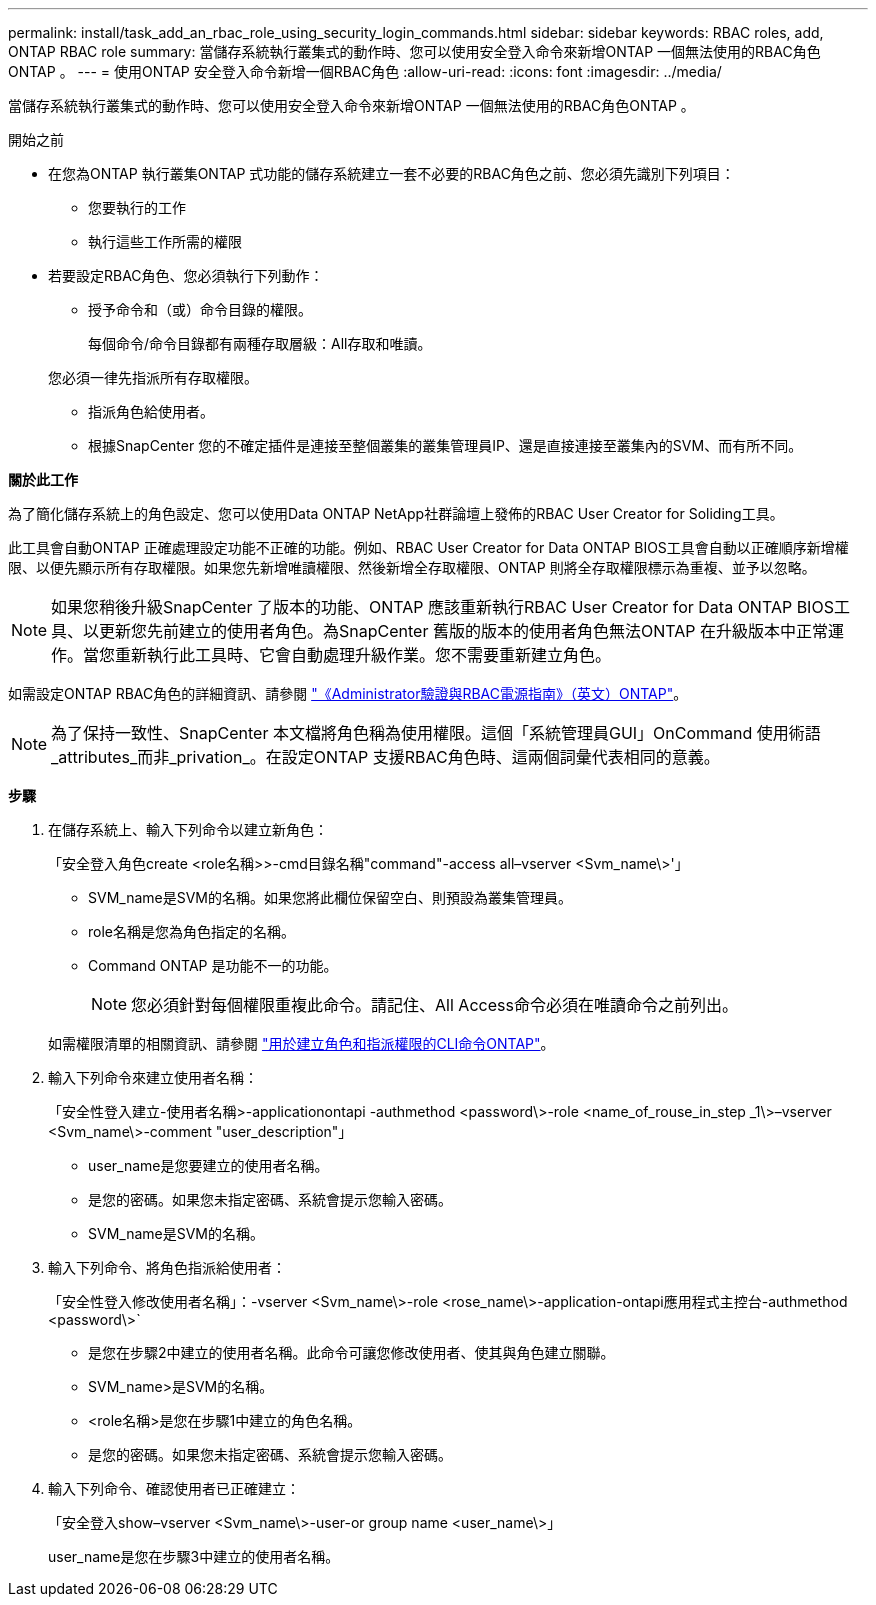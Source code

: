 ---
permalink: install/task_add_an_rbac_role_using_security_login_commands.html 
sidebar: sidebar 
keywords: RBAC roles, add, ONTAP RBAC role 
summary: 當儲存系統執行叢集式的動作時、您可以使用安全登入命令來新增ONTAP 一個無法使用的RBAC角色ONTAP 。 
---
= 使用ONTAP 安全登入命令新增一個RBAC角色
:allow-uri-read: 
:icons: font
:imagesdir: ../media/


[role="lead"]
當儲存系統執行叢集式的動作時、您可以使用安全登入命令來新增ONTAP 一個無法使用的RBAC角色ONTAP 。

.開始之前
* 在您為ONTAP 執行叢集ONTAP 式功能的儲存系統建立一套不必要的RBAC角色之前、您必須先識別下列項目：
+
** 您要執行的工作
** 執行這些工作所需的權限


* 若要設定RBAC角色、您必須執行下列動作：
+
** 授予命令和（或）命令目錄的權限。
+
每個命令/命令目錄都有兩種存取層級：All存取和唯讀。

+
您必須一律先指派所有存取權限。

** 指派角色給使用者。
** 根據SnapCenter 您的不確定插件是連接至整個叢集的叢集管理員IP、還是直接連接至叢集內的SVM、而有所不同。




*關於此工作*

為了簡化儲存系統上的角色設定、您可以使用Data ONTAP NetApp社群論壇上發佈的RBAC User Creator for Soliding工具。

此工具會自動ONTAP 正確處理設定功能不正確的功能。例如、RBAC User Creator for Data ONTAP BIOS工具會自動以正確順序新增權限、以便先顯示所有存取權限。如果您先新增唯讀權限、然後新增全存取權限、ONTAP 則將全存取權限標示為重複、並予以忽略。


NOTE: 如果您稍後升級SnapCenter 了版本的功能、ONTAP 應該重新執行RBAC User Creator for Data ONTAP BIOS工具、以更新您先前建立的使用者角色。為SnapCenter 舊版的版本的使用者角色無法ONTAP 在升級版本中正常運作。當您重新執行此工具時、它會自動處理升級作業。您不需要重新建立角色。

如需設定ONTAP RBAC角色的詳細資訊、請參閱 http://docs.netapp.com/ontap-9/topic/com.netapp.doc.pow-adm-auth-rbac/home.html["《Administrator驗證與RBAC電源指南》（英文）ONTAP"^]。


NOTE: 為了保持一致性、SnapCenter 本文檔將角色稱為使用權限。這個「系統管理員GUI」OnCommand 使用術語_attributes_而非_privation_。在設定ONTAP 支援RBAC角色時、這兩個詞彙代表相同的意義。

*步驟*

. 在儲存系統上、輸入下列命令以建立新角色：
+
「安全登入角色create <role名稱>>-cmd目錄名稱"command"-access all–vserver <Svm_name\>'」

+
** SVM_name是SVM的名稱。如果您將此欄位保留空白、則預設為叢集管理員。
** role名稱是您為角色指定的名稱。
** Command ONTAP 是功能不一的功能。
+

NOTE: 您必須針對每個權限重複此命令。請記住、All Access命令必須在唯讀命令之前列出。

+
如需權限清單的相關資訊、請參閱 link:../install/task_create_an_ontap_cluster_role_with_minimum_privileges.html#ontap-cli-commands-for-creating-roles-and-assigning-permissions["用於建立角色和指派權限的CLI命令ONTAP"^]。



. 輸入下列命令來建立使用者名稱：
+
「安全性登入建立-使用者名稱>-applicationontapi -authmethod <password\>-role <name_of_rouse_in_step _1\>–vserver <Svm_name\>-comment "user_description"」

+
** user_name是您要建立的使用者名稱。
** 是您的密碼。如果您未指定密碼、系統會提示您輸入密碼。
** SVM_name是SVM的名稱。


. 輸入下列命令、將角色指派給使用者：
+
「安全性登入修改使用者名稱」：-vserver <Svm_name\>-role <rose_name\>-application-ontapi應用程式主控台-authmethod <password\>`

+
** 是您在步驟2中建立的使用者名稱。此命令可讓您修改使用者、使其與角色建立關聯。
** SVM_name>是SVM的名稱。
** <role名稱>是您在步驟1中建立的角色名稱。
** 是您的密碼。如果您未指定密碼、系統會提示您輸入密碼。


. 輸入下列命令、確認使用者已正確建立：
+
「安全登入show–vserver <Svm_name\>-user-or group name <user_name\>」

+
user_name是您在步驟3中建立的使用者名稱。


